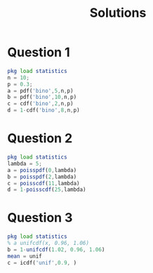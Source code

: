 #+title: Solutions

* Question 1
#+begin_src octave :results output
pkg load statistics
n = 10;
p = 0.3;
a = pdf('bino',5,n,p)
b = pdf('bino',10,n,p)
c = cdf('bino',2,n,p)
d = 1-cdf('bino',8,n,p)
#+end_src

#+RESULTS:
: a = 0.1029
: b = 5.9049e-06
: c = 0.3828
: d = 1.4369e-04

* Question 2
#+begin_src octave :results output
pkg load statistics
lambda = 5;
a = poisspdf(0,lambda)
b = poisspdf(2,lambda)
c = poisscdf(11,lambda)
d = 1-poisscdf(25,lambda)
#+end_src

#+RESULTS:
: a = 6.7379e-03
: b = 0.084224
: c = 0.9945
: d = 3.0500e-11

* Question 3
#+begin_src octave :results output
pkg load statistics
% a unifcdf(x, 0.96, 1.06)
b = 1-unifcdf(1.02, 0.96, 1.06)
mean = unif
c = icdf('unif',0.9, )
#+end_src

#+RESULTS:
: b = 0.4000
